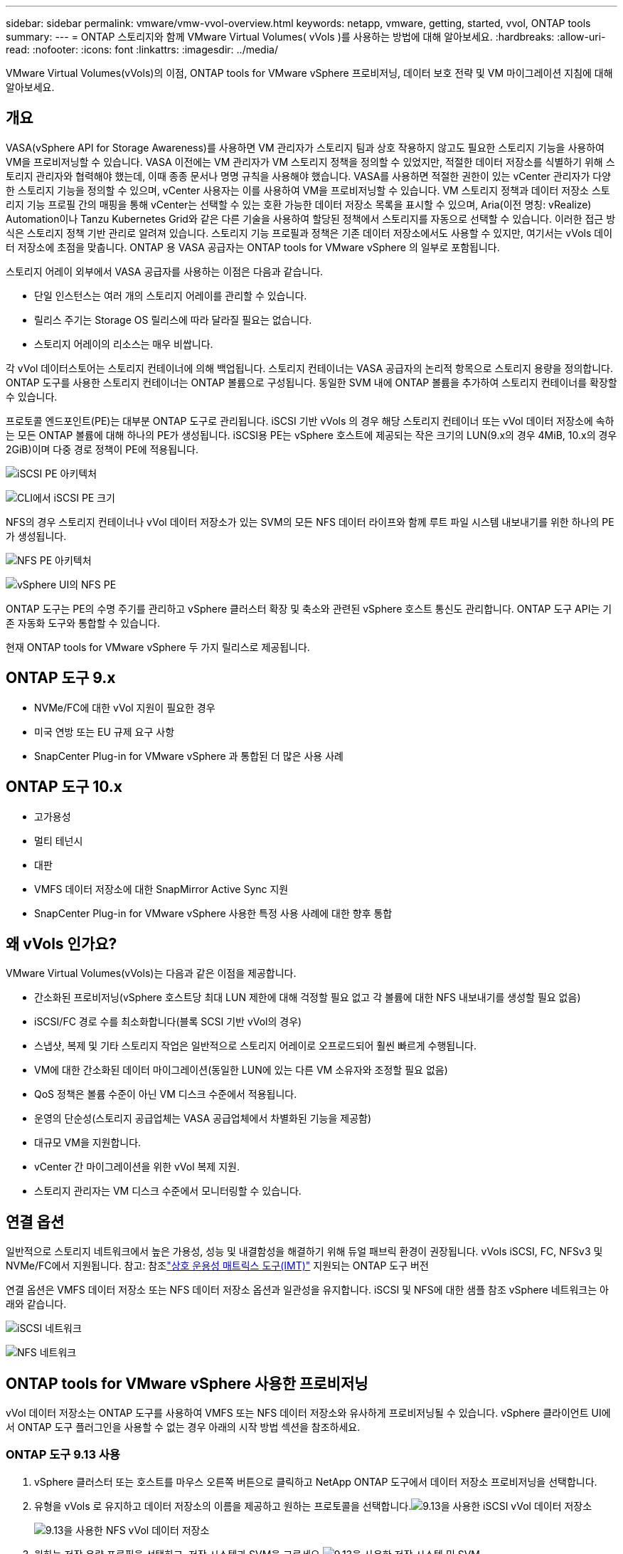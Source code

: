 ---
sidebar: sidebar 
permalink: vmware/vmw-vvol-overview.html 
keywords: netapp, vmware, getting, started, vvol, ONTAP tools 
summary:  
---
= ONTAP 스토리지와 함께 VMware Virtual Volumes( vVols )를 사용하는 방법에 대해 알아보세요.
:hardbreaks:
:allow-uri-read: 
:nofooter: 
:icons: font
:linkattrs: 
:imagesdir: ../media/


[role="lead"]
VMware Virtual Volumes(vVols)의 이점, ONTAP tools for VMware vSphere 프로비저닝, 데이터 보호 전략 및 VM 마이그레이션 지침에 대해 알아보세요.



== 개요

VASA(vSphere API for Storage Awareness)를 사용하면 VM 관리자가 스토리지 팀과 상호 작용하지 않고도 필요한 스토리지 기능을 사용하여 VM을 프로비저닝할 수 있습니다.  VASA 이전에는 VM 관리자가 VM 스토리지 정책을 정의할 수 있었지만, 적절한 데이터 저장소를 식별하기 위해 스토리지 관리자와 협력해야 했는데, 이때 종종 문서나 명명 규칙을 사용해야 했습니다.  VASA를 사용하면 적절한 권한이 있는 vCenter 관리자가 다양한 스토리지 기능을 정의할 수 있으며, vCenter 사용자는 이를 사용하여 VM을 프로비저닝할 수 있습니다.  VM 스토리지 정책과 데이터 저장소 스토리지 기능 프로필 간의 매핑을 통해 vCenter는 선택할 수 있는 호환 가능한 데이터 저장소 목록을 표시할 수 있으며, Aria(이전 명칭: vRealize) Automation이나 Tanzu Kubernetes Grid와 같은 다른 기술을 사용하여 할당된 정책에서 스토리지를 자동으로 선택할 수 있습니다.  이러한 접근 방식은 스토리지 정책 기반 관리로 알려져 있습니다.  스토리지 기능 프로필과 정책은 기존 데이터 저장소에서도 사용할 수 있지만, 여기서는 vVols 데이터 저장소에 초점을 맞춥니다.  ONTAP 용 VASA 공급자는 ONTAP tools for VMware vSphere 의 일부로 포함됩니다.

스토리지 어레이 외부에서 VASA 공급자를 사용하는 이점은 다음과 같습니다.

* 단일 인스턴스는 여러 개의 스토리지 어레이를 관리할 수 있습니다.
* 릴리스 주기는 Storage OS 릴리스에 따라 달라질 필요는 없습니다.
* 스토리지 어레이의 리소스는 매우 비쌉니다.


각 vVol 데이터스토어는 스토리지 컨테이너에 의해 백업됩니다. 스토리지 컨테이너는 VASA 공급자의 논리적 항목으로 스토리지 용량을 정의합니다.  ONTAP 도구를 사용한 스토리지 컨테이너는 ONTAP 볼륨으로 구성됩니다.  동일한 SVM 내에 ONTAP 볼륨을 추가하여 스토리지 컨테이너를 확장할 수 있습니다.

프로토콜 엔드포인트(PE)는 대부분 ONTAP 도구로 관리됩니다.  iSCSI 기반 vVols 의 경우 해당 스토리지 컨테이너 또는 vVol 데이터 저장소에 속하는 모든 ONTAP 볼륨에 대해 하나의 PE가 생성됩니다.  iSCSI용 PE는 vSphere 호스트에 제공되는 작은 크기의 LUN(9.x의 경우 4MiB, 10.x의 경우 2GiB)이며 다중 경로 정책이 PE에 적용됩니다.

image:vmware-vvol-overview-001.png["iSCSI PE 아키텍처"]

image:vmware-vvol-overview-005.png["CLI에서 iSCSI PE 크기"]

NFS의 경우 스토리지 컨테이너나 vVol 데이터 저장소가 있는 SVM의 모든 NFS 데이터 라이프와 함께 루트 파일 시스템 내보내기를 위한 하나의 PE가 생성됩니다.

image:vmware-vvol-overview-002.png["NFS PE 아키텍처"]

image:vmware-vvol-overview-006.png["vSphere UI의 NFS PE"]

ONTAP 도구는 PE의 수명 주기를 관리하고 vSphere 클러스터 확장 및 축소와 관련된 vSphere 호스트 통신도 관리합니다.  ONTAP 도구 API는 기존 자동화 도구와 통합할 수 있습니다.

현재 ONTAP tools for VMware vSphere 두 가지 릴리스로 제공됩니다.



== ONTAP 도구 9.x

* NVMe/FC에 대한 vVol 지원이 필요한 경우
* 미국 연방 또는 EU 규제 요구 사항
* SnapCenter Plug-in for VMware vSphere 과 통합된 더 많은 사용 사례




== ONTAP 도구 10.x

* 고가용성
* 멀티 테넌시
* 대판
* VMFS 데이터 저장소에 대한 SnapMirror Active Sync 지원
* SnapCenter Plug-in for VMware vSphere 사용한 특정 사용 사례에 대한 향후 통합




== 왜 vVols 인가요?

VMware Virtual Volumes(vVols)는 다음과 같은 이점을 제공합니다.

* 간소화된 프로비저닝(vSphere 호스트당 최대 LUN 제한에 대해 걱정할 필요 없고 각 볼륨에 대한 NFS 내보내기를 생성할 필요 없음)
* iSCSI/FC 경로 수를 최소화합니다(블록 SCSI 기반 vVol의 경우)
* 스냅샷, 복제 및 기타 스토리지 작업은 일반적으로 스토리지 어레이로 오프로드되어 훨씬 빠르게 수행됩니다.
* VM에 대한 간소화된 데이터 마이그레이션(동일한 LUN에 있는 다른 VM 소유자와 조정할 필요 없음)
* QoS 정책은 볼륨 수준이 아닌 VM 디스크 수준에서 적용됩니다.
* 운영의 단순성(스토리지 공급업체는 VASA 공급업체에서 차별화된 기능을 제공함)
* 대규모 VM을 지원합니다.
* vCenter 간 마이그레이션을 위한 vVol 복제 지원.
* 스토리지 관리자는 VM 디스크 수준에서 모니터링할 수 있습니다.




== 연결 옵션

일반적으로 스토리지 네트워크에서 높은 가용성, 성능 및 내결함성을 해결하기 위해 듀얼 패브릭 환경이 권장됩니다.  vVols iSCSI, FC, NFSv3 및 NVMe/FC에서 지원됩니다.  참고: 참조link:https://imt.netapp.com/matrix["상호 운용성 매트릭스 도구(IMT)"] 지원되는 ONTAP 도구 버전

연결 옵션은 VMFS 데이터 저장소 또는 NFS 데이터 저장소 옵션과 일관성을 유지합니다.  iSCSI 및 NFS에 대한 샘플 참조 vSphere 네트워크는 아래와 같습니다.

image:vmware-vvol-overview-003.png["iSCSI 네트워크"]

image:vmware-vvol-overview-004.png["NFS 네트워크"]



== ONTAP tools for VMware vSphere 사용한 프로비저닝

vVol 데이터 저장소는 ONTAP 도구를 사용하여 VMFS 또는 NFS 데이터 저장소와 유사하게 프로비저닝될 수 있습니다.  vSphere 클라이언트 UI에서 ONTAP 도구 플러그인을 사용할 수 없는 경우 아래의 시작 방법 섹션을 참조하세요.



=== ONTAP 도구 9.13 사용

. vSphere 클러스터 또는 호스트를 마우스 오른쪽 버튼으로 클릭하고 NetApp ONTAP 도구에서 데이터 저장소 프로비저닝을 선택합니다.
. 유형을 vVols 로 유지하고 데이터 저장소의 이름을 제공하고 원하는 프로토콜을 선택합니다.image:vmware-vvol-overview-007.png["9.13을 사용한 iSCSI vVol 데이터 저장소"]
+
image:vmware-vvol-overview-008.png["9.13을 사용한 NFS vVol 데이터 저장소"]

. 원하는 저장 용량 프로필을 선택하고, 저장 시스템과 SVM을 고르세요.image:vmware-vvol-overview-009.png["9.13을 사용한 저장 시스템 및 SVM"]
. vVol 데이터 저장소에 대해 새로운 ONTAP 볼륨을 생성하거나 기존 볼륨을 선택합니다.image:vmware-vvol-overview-010.png["9.13의 vVol 볼륨"]
+
ONTAP 볼륨은 나중에 데이터 저장소 옵션에서 볼 수 있거나 변경할 수 있습니다.

+
image:vmware-vvol-overview-011.png["9.13으로 vVol 확장"]

. 요약을 검토하고 마침을 클릭하여 vVol 데이터 저장소를 만듭니다.image:vmware-vvol-overview-012.png["9.13을 사용한 iSCSI vVol 데이터 저장소 요약"]
. vVol 데이터 저장소가 생성되면 다른 데이터 저장소와 마찬가지로 사용할 수 있습니다.  다음은 생성 중인 VM에 VM 스토리지 정책에 따라 데이터 저장소를 할당하는 예입니다.image:vmware-vvol-overview-013.png["vVol VM 스토리지 정책"]
. vVol 세부정보는 웹 기반 CLI 인터페이스를 사용하여 검색할 수 있습니다.  포털의 URL은 파일 이름 version.xml을 제외한 VASA 공급자 URL과 동일합니다.image:vmware-vvol-overview-014.png["9.13용 VASA 공급자 정보"]
+
자격 증명은 ONTAP 도구 제공 중에 사용된 정보와 일치해야 합니다.image:vmware-vvol-overview-015.png["VASA 클라이언트 UI"]

+
또는 ONTAP 도구 유지 관리 콘솔에서 업데이트된 비밀번호를 사용하세요. image:vmware-vvol-overview-016.png["ONTAP 도구 콘솔 UI"] 웹 기반 CLI 인터페이스를 선택하세요. image:vmware-vvol-overview-017.png["ONTAP 도구 제어 콘솔"] 사용 가능한 명령 목록에서 원하는 명령을 입력합니다.  기본 저장소 정보와 함께 vVol 세부 정보를 나열하려면 vvol list -verbose=true를 시도하세요.image:vmware-vvol-overview-018.png["9.13의 vVol 정보"] LUN 기반의 경우 ONTAP CLI 또는 시스템 관리자를 사용할 수도 있습니다. image:vmware-vvol-overview-019.png["ONTAP CLI를 사용한 vVol LUN 정보"] image:vmware-vvol-overview-020.png["시스템 관리자를 통한 vVol LUN 정보"] NFS 기반의 경우, 시스템 관리자를 사용하여 데이터 저장소를 검색할 수 있습니다.image:vmware-vvol-overview-021.png["시스템 관리자를 통한 vVol NFS 정보"]





=== ONTAP 도구 10.1을 사용하여

. vSphere 클러스터 또는 호스트를 마우스 오른쪽 버튼으로 클릭하고 NetApp ONTAP 도구에서 데이터 저장소 만들기(10.1)를 선택합니다.
. 데이터 저장소 유형을 vVols 로 선택합니다. image:vmware-vvol-overview-022.png["10.1을 사용한 vVol 데이터 저장소 선택"] vVols 옵션을 사용할 수 없는 경우 VASA 공급자가 등록되어 있는지 확인하세요.image:vmware-vvol-overview-023.png["10.1로 VASA 등록"]
. vVol 데이터 저장소 이름을 제공하고 전송 프로토콜을 선택합니다.image:vmware-vvol-overview-024.png["10.1을 사용한 vVol 데이터 저장소 이름 및 전송 프로토콜"]
. 플랫폼과 스토리지 VM을 선택하세요.image:vmware-vvol-overview-025.png["10.1을 사용한 vVol 데이터 저장소 SVM 선택"]
. vVol 데이터 저장소에 대해 ONTAP 볼륨을 만들거나 기존 볼륨을 사용합니다. image:vmware-vvol-overview-026.png["10.1을 사용한 vVol 데이터 저장소 볼륨 선택"] ONTAP 볼륨은 나중에 데이터 저장소 구성에서 볼 수 있거나 업데이트할 수 있습니다.image:vmware-vvol-overview-027.png["10.1을 통한 vVol 데이터 저장소 확장"]
. vVol 데이터 저장소가 프로비저닝된 후에는 다른 데이터 저장소와 마찬가지로 사용할 수 있습니다.
. ONTAP 도구는 VM 및 데이터 저장소 보고서를 제공합니다.image:vmware-vvol-overview-028.png["10.1을 사용한 VM 보고서"] image:vmware-vvol-overview-029.png["10.1을 사용한 데이터 저장소 보고서"]




== vVol 데이터 저장소의 VM 데이터 보호

vVol 데이터 저장소의 VM 데이터 보호 개요는 다음에서 확인할 수 있습니다.link:https://docs.netapp.com/us-en/ontap-apps-dbs/vmware/vmware-vvols-protect.html["vVols 보호"] .

. vVol 데이터 저장소와 모든 복제 파트너를 호스팅하는 스토리지 시스템을 등록합니다.image:vmware-vvol-overview-030.png["SCV에 저장 시스템 등록"]
. 필수 속성이 포함된 정책을 만듭니다.image:vmware-vvol-overview-031.png["SCV를 사용한 정책 생성"]
. 리소스 그룹을 만들고 정책(들)에 연결합니다. image:vmware-vvol-overview-032.png["SCV를 사용한 리소스 그룹 생성"] 참고: vVol 데이터 저장소의 경우 VM, 태그 또는 폴더로 보호해야 합니다. vVol 데이터 저장소는 리소스 그룹에 포함될 수 없습니다.
. 특정 VM 백업 상태는 구성 탭에서 볼 수 있습니다.image:vmware-vvol-overview-033.png["SCV를 사용한 VM의 백업 상태"]
. VM은 기본 또는 보조 위치에서 복원할 수 있습니다.


나타내다link:https://docs.netapp.com/us-en/sc-plugin-vmware-vsphere/scpivs44_attach_vmdks_to_a_vm.html["SnapCenter 플러그인 설명서"] 추가적인 사용 사례에 대해서.



== 기존 데이터 저장소에서 vVol 데이터 저장소로 VM 마이그레이션

다른 데이터 저장소에서 vVol 데이터 저장소로 VM을 마이그레이션하려면 시나리오에 따라 다양한 옵션을 사용할 수 있습니다.  간단한 스토리지 vMotion 작업부터 HCX를 사용한 마이그레이션까지 다양합니다.  나타내다link:../migration/migrate-vms-to-ontap-datastore.html["VM을 ONTAP 데이터 저장소로 마이그레이션"] 자세한 내용은.



== vVol 데이터 저장소 간 VM 마이그레이션

vVol 데이터 저장소 간 VM 대량 마이그레이션의 경우 다음을 확인하세요.link:../migration/migrate-vms-to-ontap-datastore.html["VM을 ONTAP 데이터 저장소로 마이그레이션"] .



== 샘플 참조 아키텍처

ONTAP tools for VMware vSphere 관리 중인 동일한 vCenter에 설치하거나 다른 vCenter 서버에 설치할 수 있습니다.  관리하는 vVol 데이터 저장소에 호스팅하지 않는 것이 좋습니다.

image:vmware-vvol-overview-034.png["vCenter당 ONTAP 도구 하나씩"]

많은 고객이 vCenter 서버를 관리하는 대신 다른 서버에 호스팅하므로 ONTAP 도구와 SCV에도 비슷한 접근 방식이 권장됩니다.

image:vmware-vvol-overview-035.png["관리 vCenter의 ONTAP 도구"]

ONTAP 도구 10.x를 사용하면 단일 인스턴스로 여러 vCenter 환경을 관리할 수 있습니다.  스토리지 시스템은 클러스터 자격 증명을 통해 전역적으로 등록되고 SVM은 각 테넌트 vCenter 서버에 할당됩니다.

image:vmware-vvol-overview-036.png["ONTAP 도구 10.x를 통한 다중 vCenter 지원"]

전용 모델과 공유 모델을 혼합하여 사용할 수도 있습니다.

image:vmware-vvol-overview-037.png["공유 및 전용 ONTAP 도구의 혼합"]



== 시작하는 방법

ONTAP 도구가 환경에 설치되어 있지 않으면 다음에서 다운로드하세요.link:https://support.netapp.com["NetApp 지원 사이트"] 그리고 사용 가능한 지침을 따르십시오.link:https://docs.netapp.com/us-en/ontap-apps-dbs/vmware/vmware-vvols-ontap.html["ONTAP 과 함께 vVols 사용"] .
